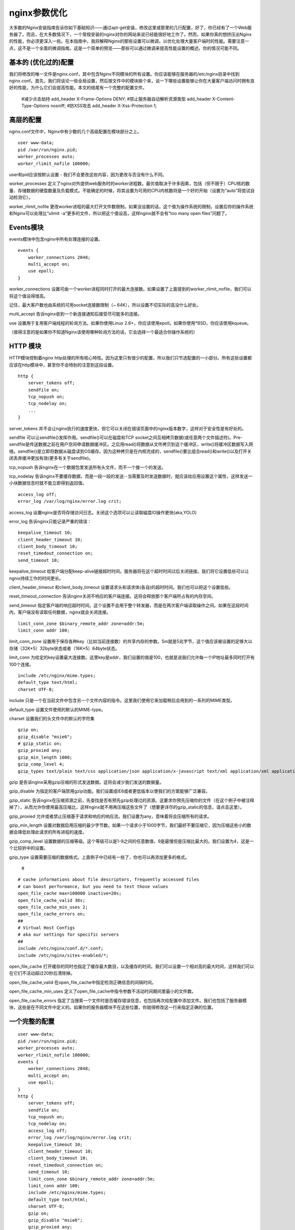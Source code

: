 nginx参数优化
###############


大多数的Nginx安装指南告诉你如下基础知识——通过apt-get安装，修改这里或那里的几行配置，好了，你已经有了一个Web服务器了。而且，在大多数情况下，一个常规安装的nginx对你的网站来说已经能很好地工作了。然而，如果你真的想挤压出Nginx的性能，你必须更深入一些。在本指南中，我将解释Nginx的那些设置可以微调，以优化处理大量客户端时的性能。需要注意一点，这不是一个全面的微调指南。这是一个简单的预览——那些可以通过微调来提高性能设置的概述。你的情况可能不同。

基本的 (优化过的)配置
====================================

我们将修改的唯一文件是nginx.conf，其中包含Nginx不同模块的所有设置。你应该能够在服务器的/etc/nginx目录中找到nginx.conf。首先，我们将谈论一些全局设置，然后按文件中的模块挨个来，谈一下哪些设置能够让你在大量客户端访问时拥有良好的性能，为什么它们会提高性能。本文的结尾有一个完整的配置文件。


        #减少点击劫持
        add_header X-Frame-Options DENY;
        #禁止服务器自动解析资源类型
        add_header X-Content-Type-Options nosniff;
        #防XSS攻击
        add_header X-Xss-Protection 1;



高层的配置
===================

nginx.conf文件中，Nginx中有少数的几个高级配置在模块部分之上。

::

    user www-data;
    pid /var/run/nginx.pid;
    worker_processes auto;
    worker_rlimit_nofile 100000;

user和pid应该按默认设置 - 我们不会更改这些内容，因为更改与否没有什么不同。

worker_processes 定义了nginx对外提供web服务时的worker进程数。最优值取决于许多因素，包括（但不限于）CPU核的数量、存储数据的硬盘数量及负载模式。不能确定的时候，将其设置为可用的CPU内核数将是一个好的开始（设置为“auto”将尝试自动检测它）。

worker_rlimit_nofile 更改worker进程的最大打开文件数限制。如果没设置的话，这个值为操作系统的限制。设置后你的操作系统和Nginx可以处理比“ulimit -a”更多的文件，所以把这个值设高，这样nginx就不会有“too many open files”问题了。

Events模块
=================

events模块中包含nginx中所有处理连接的设置。

::

    events {
        worker_connections 2048;
        multi_accept on;
        use epoll;
    }

worker_connections 设置可由一个worker进程同时打开的最大连接数。如果设置了上面提到的worker_rlimit_nofile，我们可以将这个值设得很高。

记住，最大客户数也由系统的可用socket连接数限制（~ 64K），所以设置不切实际的高没什么好处。

multi_accept 告诉nginx收到一个新连接通知后接受尽可能多的连接。

use 设置用于复用客户端线程的轮询方法。如果你使用Linux 2.6+，你应该使用epoll。如果你使用*BSD，你应该使用kqueue。

（值得注意的是如果你不知道Nginx该使用哪种轮询方法的话，它会选择一个最适合你操作系统的）

HTTP 模块
================

HTTP模块控制着nginx http处理的所有核心特性。因为这里只有很少的配置，所以我们只节选配置的一小部分。所有这些设置都应该在http模块中，甚至你不会特别的注意到这段设置。

::

    http {
        server_tokens off;
        sendfile on;
        tcp_nopush on;
        tcp_nodelay on;
        ...
    }

server_tokens  并不会让nginx执行的速度更快，但它可以关闭在错误页面中的nginx版本数字，这样对于安全性是有好处的。

sendfile 可以让sendfile()发挥作用。sendfile()可以在磁盘和TCP socket之间互相拷贝数据(或任意两个文件描述符)。Pre-sendfile是传送数据之前在用户空间申请数据缓冲区。之后用read()将数据从文件拷贝到这个缓冲区，write()将缓冲区数据写入网络。sendfile()是立即将数据从磁盘读到OS缓存。因为这种拷贝是在内核完成的，sendfile()要比组合read()和write()以及打开关闭丢弃缓冲更加有效(更多有关于sendfile)。

tcp_nopush 告诉nginx在一个数据包里发送所有头文件，而不一个接一个的发送。

tcp_nodelay 告诉nginx不要缓存数据，而是一段一段的发送--当需要及时发送数据时，就应该给应用设置这个属性，这样发送一小块数据信息时就不能立即得到返回值。

::

    access_log off;
    error_log /var/log/nginx/error.log crit;

access_log 设置nginx是否将存储访问日志。关闭这个选项可以让读取磁盘IO操作更快(aka,YOLO)

error_log 告诉nginx只能记录严重的错误：

::

    keepalive_timeout 10;
    client_header_timeout 10;
    client_body_timeout 10;
    reset_timedout_connection on;
    send_timeout 10;

keepalive_timeout  给客户端分配keep-alive链接超时时间。服务器将在这个超时时间过后关闭链接。我们将它设置低些可以让ngnix持续工作的时间更长。

client_header_timeout 和client_body_timeout 设置请求头和请求体(各自)的超时时间。我们也可以把这个设置低些。

reset_timeout_connection 告诉nginx关闭不响应的客户端连接。这将会释放那个客户端所占有的内存空间。

send_timeout 指定客户端的响应超时时间。这个设置不会用于整个转发器，而是在两次客户端读取操作之间。如果在这段时间内，客户端没有读取任何数据，nginx就会关闭连接。

::

    limit_conn_zone $binary_remote_addr zone=addr:5m;
    limit_conn addr 100;

limit_conn_zone 设置用于保存各种key（比如当前连接数）的共享内存的参数。5m就是5兆字节，这个值应该被设置的足够大以存储（32K*5）32byte状态或者（16K*5）64byte状态。

limit_conn 为给定的key设置最大连接数。这里key是addr，我们设置的值是100，也就是说我们允许每一个IP地址最多同时打开有100个连接。

::

    include /etc/nginx/mime.types;
    default_type text/html;
    charset UTF-8;

include 只是一个在当前文件中包含另一个文件内容的指令。这里我们使用它来加载稍后会用到的一系列的MIME类型。

default_type 设置文件使用的默认的MIME-type。

charset 设置我们的头文件中的默认的字符集

::

    gzip on;
    gzip_disable "msie6";
    # gzip_static on;
    gzip_proxied any;
    gzip_min_length 1000;
    gzip_comp_level 4;
    gzip_types text/plain text/css application/json application/x-javascript text/xml application/xml application/xml+rss text/javascript;

gzip 是告诉nginx采用gzip压缩的形式发送数据。这将会减少我们发送的数据量。

gzip_disable 为指定的客户端禁用gzip功能。我们设置成IE6或者更低版本以使我们的方案能够广泛兼容。

gzip_static 告诉nginx在压缩资源之前，先查找是否有预先gzip处理过的资源。这要求你预先压缩你的文件（在这个例子中被注释掉了），从而允许你使用最高压缩比，这样nginx就不用再压缩这些文件了（想要更详尽的gzip_static的信息，请点击这里）。

gzip_proxied 允许或者禁止压缩基于请求和响应的响应流。我们设置为any，意味着将会压缩所有的请求。

gzip_min_length 设置对数据启用压缩的最少字节数。如果一个请求小于1000字节，我们最好不要压缩它，因为压缩这些小的数据会降低处理此请求的所有进程的速度。

gzip_comp_level 设置数据的压缩等级。这个等级可以是1-9之间的任意数值，9是最慢但是压缩比最大的。我们设置为4，这是一个比较折中的设置。

gzip_type 设置需要压缩的数据格式。上面例子中已经有一些了，你也可以再添加更多的格式。

        #

::

    # cache informations about file descriptors, frequently accessed files
    # can boost performance, but you need to test those values
    open_file_cache max=100000 inactive=20s;
    open_file_cache_valid 30s;
    open_file_cache_min_uses 2;
    open_file_cache_errors on;
    ##
    # Virtual Host Configs
    # aka our settings for specific servers
    ##
    include /etc/nginx/conf.d/*.conf;
    include /etc/nginx/sites-enabled/*;

open_file_cache 打开缓存的同时也指定了缓存最大数目，以及缓存的时间。我们可以设置一个相对高的最大时间，这样我们可以在它们不活动超过20秒后清除掉。

open_file_cache_valid 在open_file_cache中指定检测正确信息的间隔时间。

open_file_cache_min_uses 定义了open_file_cache中指令参数不活动时间期间里最小的文件数。

open_file_cache_errors 指定了当搜索一个文件时是否缓存错误信息，也包括再次给配置中添加文件。我们也包括了服务器模块，这些是在不同文件中定义的。如果你的服务器模块不在这些位置，你就得修改这一行来指定正确的位置。

一个完整的配置
================

::

    user www-data;
    pid /var/run/nginx.pid;
    worker_processes auto;
    worker_rlimit_nofile 100000;
    events {
        worker_connections 2048;
        multi_accept on;
        use epoll;
    }
    http {
        server_tokens off;
        sendfile on;
        tcp_nopush on;
        tcp_nodelay on;
        access_log off;
        error_log /var/log/nginx/error.log crit;
        keepalive_timeout 10;
        client_header_timeout 10;
        client_body_timeout 10;
        reset_timedout_connection on;
        send_timeout 10;
        limit_conn_zone $binary_remote_addr zone=addr:5m;
        limit_conn addr 100;
        include /etc/nginx/mime.types;
        default_type text/html;
        charset UTF-8;
        gzip on;
        gzip_disable "msie6";
        gzip_proxied any;
        gzip_min_length 1000;
        gzip_comp_level 6;
        gzip_types text/plain text/css application/json application/x-javascript text/xml application/xml application/xml+rss text/javascript;
        open_file_cache max=100000 inactive=20s;
        open_file_cache_valid 30s;
        open_file_cache_min_uses 2;
        open_file_cache_errors on;
        include /etc/nginx/conf.d/*.conf;
        include /etc/nginx/sites-enabled/*;
    }

编辑完配置后，确认重启nginx使设置生效。

::

    sudo service nginx restart



设置上传文件大小
=====================

在配置文件的http模块下，设置文件大小限制为20M。（默认是1M）

::

    client_max_body_size 20M;


